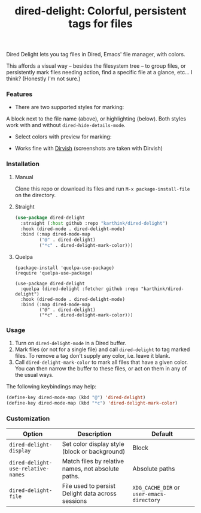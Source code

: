#+title: dired-delight: Colorful, persistent tags for files

Dired Delight lets you tag files in Dired, Emacs' file manager, with colors.

[[./Photos/dired-delight-screenshot.png]]

This affords a visual way -- besides the filesystem tree -- to group files, or persistently mark files needing action, find a specific file at a glance, etc... I think?  (Honestly I'm not sure.)

*** Features

- There are two supported styles for marking:

A block next to the file name (above), or highlighting (below).  Both styles work with and without =dired-hide-details-mode=.

[[./Photos/dired-delight-background.png]]

- Select colors with preview for marking:

[[./Photos/color-preview.png]]

- Works fine with [[https://github.com/alexluigit/dirvish/][Dirvish]] (screenshots are taken with Dirvish)

*** Installation

**** Manual

Clone this repo or download its files and run =M-x package-install-file= on the directory.

**** Straight

#+begin_src emacs-lisp
(use-package dired-delight
  :straight (:host github :repo "karthink/dired-delight")
  :hook (dired-mode . dired-delight-mode)
  :bind (:map dired-mode-map
         ("@" . dired-delight)
         ("*c" . dired-delight-mark-color)))
#+end_src

**** Quelpa

#+BEGIN_SRC elisp
(package-install 'quelpa-use-package)
(require 'quelpa-use-package)

(use-package dired-delight
  :quelpa (dired-delight :fetcher github :repo "karthink/dired-delight")
  :hook (dired-mode . dired-delight-mode)
  :bind (:map dired-mode-map
         ("@" . dired-delight)
         ("*c" . dired-delight-mark-color)))
#+END_SRC

*** Usage

1. Turn on =dired-delight-mode= in a Dired buffer.
2. Mark files (or not for a single file) and call =dired-delight= to tag marked files.  To remove a tag don't supply any color, i.e. leave it blank.
3. Call =dired-delight-mark-color= to mark all files that have a given color.  You can then narrow the buffer to these files, or act on them in any of the usual ways.

The following keybindings may help:
#+begin_src emacs-lisp
(define-key dired-mode-map (kbd "@") 'dired-delight)
(define-key dired-mode-map (kbd "*c") 'dired-delight-mark-color)
#+end_src

*** Customization

| Option                           | Description                                        | Default                 |
|----------------------------------+----------------------------------------------------+-------------------------|
| =dired-delight-display=            | Set color display style (block or background)      | Block                   |
| =dired-delight-use-relative-names= | Match files by relative names, not absolute paths. | Absolute paths          |
| =dired-delight-file=               | File used to persist Delight data across sessions  | =XDG_CACHE_DIR= or =user-emacs-directory= |
